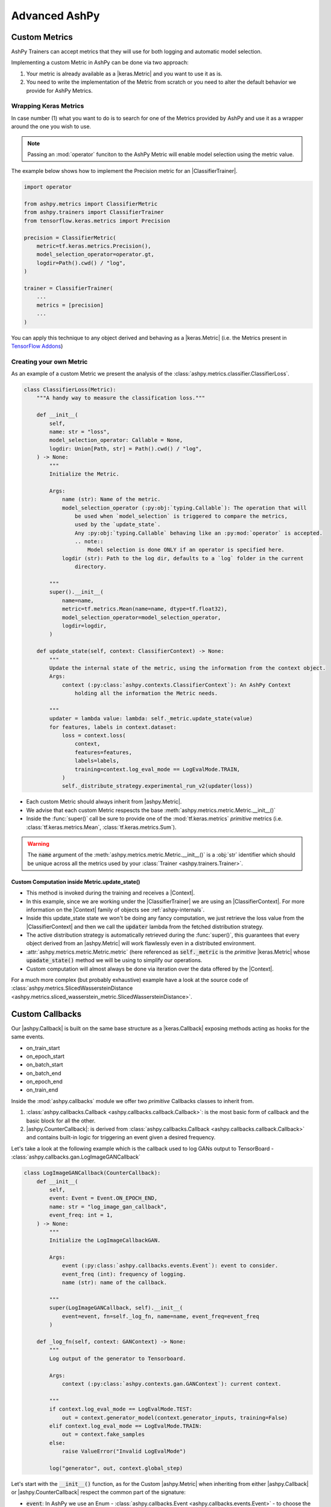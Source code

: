 ##############
Advanced AshPy
##############

**************
Custom Metrics
**************

AshPy Trainers can accept metrics that they will use for both logging and automatic model
selection.

Implementing a custom Metric in AshPy can be done via two approach:

1. Your metric is already available as a |keras.Metric| and you want to use it as is.
2. You need to write the implementation of the Metric from scratch or you need to alter
   the default behavior we provide for AshPy Metrics.


Wrapping Keras Metrics
======================


In case number (1) what you want to do is to search for one of the Metrics provided by AshPy
and use it as a wrapper around the one you wish to use.

.. note::
    Passing an :mod:`operator` funciton to the AshPy Metric will enable model selection using the
    metric value.

The example below shows how to implement the Precision metric for an |ClassifierTrainer|.

.. code-block:: python

    import operator

    from ashpy.metrics import ClassifierMetric
    from ashpy.trainers import ClassifierTrainer
    from tensorflow.keras.metrics import Precision

    precision = ClassifierMetric(
        metric=tf.keras.metrics.Precision(),
        model_selection_operator=operator.gt,
        logdir=Path().cwd() / "log",
    )

    trainer = ClassifierTrainer(
        ...
        metrics = [precision]
        ...
    )

You can apply this technique to any object derived and behaving as a |keras.Metric|
(i.e. the Metrics present in `TensorFlow Addons`_)


Creating your own Metric
========================


As an example of a custom Metric we present the analysis of the :class:`ashpy.metrics.classifier.ClassifierLoss`.

.. code-block:: python

    class ClassifierLoss(Metric):
        """A handy way to measure the classification loss."""

        def __init__(
            self,
            name: str = "loss",
            model_selection_operator: Callable = None,
            logdir: Union[Path, str] = Path().cwd() / "log",
        ) -> None:
            """
            Initialize the Metric.

            Args:
                name (str): Name of the metric.
                model_selection_operator (:py:obj:`typing.Callable`): The operation that will
                    be used when `model_selection` is triggered to compare the metrics,
                    used by the `update_state`.
                    Any :py:obj:`typing.Callable` behaving like an :py:mod:`operator` is accepted.
                    .. note::
                        Model selection is done ONLY if an operator is specified here.
                logdir (str): Path to the log dir, defaults to a `log` folder in the current
                    directory.

            """
            super().__init__(
                name=name,
                metric=tf.metrics.Mean(name=name, dtype=tf.float32),
                model_selection_operator=model_selection_operator,
                logdir=logdir,
            )

        def update_state(self, context: ClassifierContext) -> None:
            """
            Update the internal state of the metric, using the information from the context object.
            Args:
                context (:py:class:`ashpy.contexts.ClassifierContext`): An AshPy Context
                    holding all the information the Metric needs.

            """
            updater = lambda value: lambda: self._metric.update_state(value)
            for features, labels in context.dataset:
                loss = context.loss(
                    context,
                    features=features,
                    labels=labels,
                    training=context.log_eval_mode == LogEvalMode.TRAIN,
                )
                self._distribute_strategy.experimental_run_v2(updater(loss))


* Each custom Metric should always inherit from |ashpy.Metric|.
* We advise that each custom Metric respescts the base :meth:`ashpy.metrics.metric.Metric.__init__()`
* Inside the :func:`super()` call be sure to provide one of the :mod:`tf.keras.metrics` `primitive` metrics
  (i.e. :class:`tf.keras.metrics.Mean`, :class:`tf.keras.metrics.Sum`).

.. warning::
    The :code:`name` argument of the :meth:`ashpy.metrics.metric.Metric.__init__()` is a :obj:`str` identifier
    which should be unique across all the metrics used by your :class:`Trainer <ashpy.trainers.Trainer>`.


Custom Computation inside Metric.update_state()
-----------------------------------------------


* This method is invoked during the training and receives a |Context|.
* In this example, since we are working under the |ClassifierTrainer| we are using an |ClassifierContext|.
  For more information on the |Context| family of objects see :ref:`ashpy-internals`.
* Inside this update_state state we won't be doing any fancy computation, we just retrieve
  the loss value from the |ClassifierContext| and then we call the :code:`updater` lambda
  from the fetched distribution strategy.
* The active distribution strategy is automatically retrieved during the :func:`super()`,
  this guarantees that every object derived from an |ashpy.Metric| will work flawlessly
  even in a distributed environment.
* :attr:`ashpy.metrics.metric.Metric.metric` (here referenced as :code:`self._metric` is the
  `primitive` |keras.Metric| whose :code:`upadate_state()` method we will be using to simplify
  our operations.
* Custom computation will almost always be done via iteration over the data offered by the
  |Context|.

For a much more complex (but probably exhaustive) example have a look at the source code
of :class:`ashpy.metrics.SlicedWassersteinDistance <ashpy.metrics.sliced_wasserstein_metric.SlicedWassersteinDistance>`.

****************
Custom Callbacks
****************

Our |ashpy.Callback| is built on the same base structure as a |keras.Callback| exposing methods
acting as hooks for the same events.

* on_train_start
* on_epoch_start
* on_batch_start
* on_batch_end
* on_epoch_end
* on_train_end

Inside the :mod:`ashpy.callbacks` module we offer two `primitive` Callbacks classes to inherit from.

1. :class:`ashpy.callbacks.Callback <ashpy.callbacks.callback.Callback>`: is the most basic
   form of callback and the basic block for all the other.
2. |ashpy.CounterCallback|: is derived
   from :class:`ashpy.callbacks.Callback <ashpy.callbacks.callback.Callback>` and contains
   built-in logic for triggering an event given a desired frequency.

Let's take a look at the following example which is the callback used to log GANs output to
TensorBoard - :class:`ashpy.callbacks.gan.LogImageGANCallback`

.. code-block:: python

    class LogImageGANCallback(CounterCallback):
        def __init__(
            self,
            event: Event = Event.ON_EPOCH_END,
            name: str = "log_image_gan_callback",
            event_freq: int = 1,
        ) -> None:
            """
            Initialize the LogImageCallbackGAN.

            Args:
                event (:py:class:`ashpy.callbacks.events.Event`): event to consider.
                event_freq (int): frequency of logging.
                name (str): name of the callback.

            """
            super(LogImageGANCallback, self).__init__(
                event=event, fn=self._log_fn, name=name, event_freq=event_freq
            )

        def _log_fn(self, context: GANContext) -> None:
            """
            Log output of the generator to Tensorboard.

            Args:
                context (:py:class:`ashpy.contexts.gan.GANContext`): current context.

            """
            if context.log_eval_mode == LogEvalMode.TEST:
                out = context.generator_model(context.generator_inputs, training=False)
            elif context.log_eval_mode == LogEvalMode.TRAIN:
                out = context.fake_samples
            else:
                raise ValueError("Invalid LogEvalMode")

            log("generator", out, context.global_step)


Let's start with the :code:`__init__()` function, as for the Custom |ashpy.Metric| when
inheriting from either |ashpy.Callback| or |ashpy.CounterCallback| respect the common part of the signature:

* :code:`event`: In AshPy we use an Enum - :class:`ashpy.callbacks.Event <ashpy.callbacks.events.Event>` - to
  choose the event type you want the |ashpy.Callback| to be triggered on.
* :code:`name`: Unique :obj:`str` identifier for the |ashpy.Callback|
* :code:`event_freq`: Simple :obj:`int` specifying the frequency.
* :code:`fn`: A :func:`callable()` this is the function that gets triggered. Inside AshPy we
  converged on using a private method called ``_log_fn()`` in each of our derived Callbacks.
  Whatever approach you choose, the function fed to :code:`fn` should have a |Context| as input.
  For more information on the |Context| family of objects see :ref:`ashpy-internals`.

.. warning::
    The :code:`name` argument of the :meth:`ashpy.callbacks.callback.Callback.__init__()` is a :obj:`str` identifier
    which should be unique across all the callbacks used by your :class:`Trainer <ashpy.trainers.Trainer>`.


.. |ashpy.Callback| replace:: :class:`Callback <ashpy.callbacks.callback.Callback>`
.. |ashpy.CounterCallback| replace:: :class:`CounterCallback <ashpy.callbacks.counter_callback.CounterCallback>`
.. |ashpy.Metric| replace:: :class:`ashpy.metrics.Metric <ashpy.metrics.metric.Metric>`
.. |ClassifierContext| replace:: :class:`ClassifierContext <ashpy.contexts.classifier.ClassifierContext>`
.. |ClassifierTrainer| replace:: :class:`ClassifierTrainer <ashpy.trainers.classifier.ClassifierTrainer>`
.. |Context| replace:: :class:`Context <ashpy.contexts.context.Context>`
.. |keras.Callback| replace:: :class:`tf.keras.callbacks.Callback`
.. |keras.Metric| replace:: :class:`tf.keras.metrics.Metric`
.. |Metric.update_state()| replace:: :meth:`ashpy.metrics.metric.Metric.update_state()`


.. _TensorFlow Addons: https://www.tensorflow.org/addons/overview
